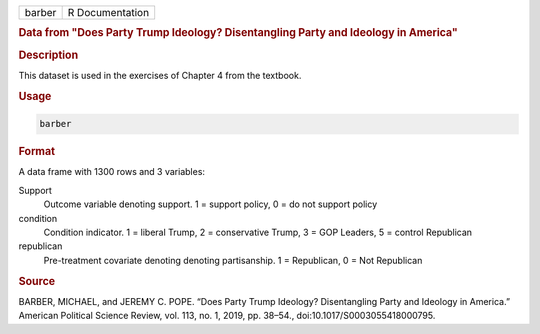 .. container::

   .. container::

      ====== ===============
      barber R Documentation
      ====== ===============

      .. rubric:: Data from "Does Party Trump Ideology? Disentangling
         Party and Ideology in America"
         :name: data-from-does-party-trump-ideology-disentangling-party-and-ideology-in-america

      .. rubric:: Description
         :name: description

      This dataset is used in the exercises of Chapter 4 from the
      textbook.

      .. rubric:: Usage
         :name: usage

      .. code:: R

         barber

      .. rubric:: Format
         :name: format

      A data frame with 1300 rows and 3 variables:

      Support
         Outcome variable denoting support. 1 = support policy, 0 = do
         not support policy

      condition
         Condition indicator. 1 = liberal Trump, 2 = conservative Trump,
         3 = GOP Leaders, 5 = control Republican

      republican
         Pre-treatment covariate denoting denoting partisanship. 1 =
         Republican, 0 = Not Republican

      .. rubric:: Source
         :name: source

      BARBER, MICHAEL, and JEREMY C. POPE. “Does Party Trump Ideology?
      Disentangling Party and Ideology in America.” American Political
      Science Review, vol. 113, no. 1, 2019, pp. 38–54.,
      doi:10.1017/S0003055418000795.
